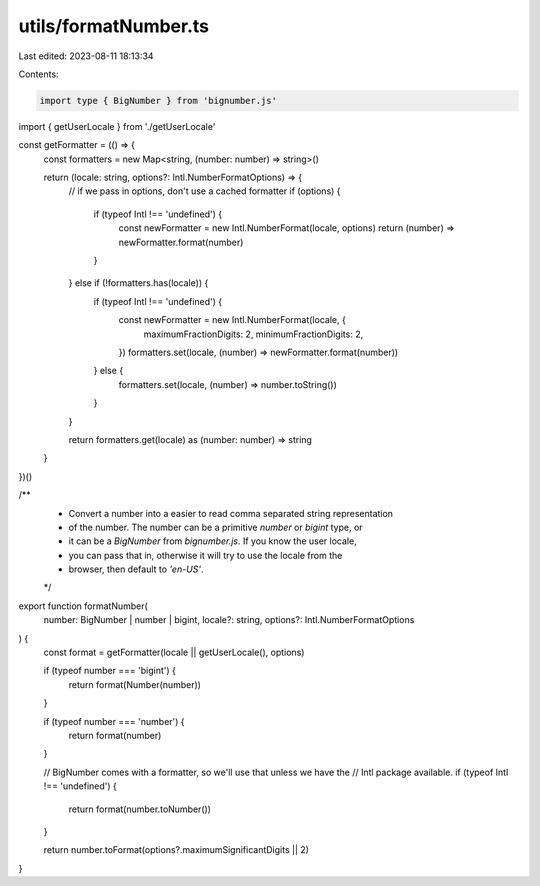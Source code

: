 utils/formatNumber.ts
=====================

Last edited: 2023-08-11 18:13:34

Contents:

.. code-block:: ts

    import type { BigNumber } from 'bignumber.js'

import { getUserLocale } from './getUserLocale'

const getFormatter = (() => {
  const formatters = new Map<string, (number: number) => string>()

  return (locale: string, options?: Intl.NumberFormatOptions) => {
    // if we pass in options, don't use a cached formatter
    if (options) {
      if (typeof Intl !== 'undefined') {
        const newFormatter = new Intl.NumberFormat(locale, options)
        return (number) => newFormatter.format(number)
      }
    } else if (!formatters.has(locale)) {
      if (typeof Intl !== 'undefined') {
        const newFormatter = new Intl.NumberFormat(locale, {
          maximumFractionDigits: 2,
          minimumFractionDigits: 2,
        })
        formatters.set(locale, (number) => newFormatter.format(number))
      } else {
        formatters.set(locale, (number) => number.toString())
      }
    }

    return formatters.get(locale) as (number: number) => string
  }
})()

/**
 * Convert a number into a easier to read comma separated string representation
 * of the number. The number can be a primitive `number` or `bigint` type, or
 * it can be a `BigNumber` from `bignumber.js`. If you know the user locale,
 * you can pass that in, otherwise it will try to use the locale from the
 * browser, then default to `'en-US'`.
 */
export function formatNumber(
  number: BigNumber | number | bigint,
  locale?: string,
  options?: Intl.NumberFormatOptions
) {
  const format = getFormatter(locale || getUserLocale(), options)

  if (typeof number === 'bigint') {
    return format(Number(number))
  }

  if (typeof number === 'number') {
    return format(number)
  }

  // BigNumber comes with a formatter, so we'll use that unless we have the
  // Intl package available.
  if (typeof Intl !== 'undefined') {
    return format(number.toNumber())
  }

  return number.toFormat(options?.maximumSignificantDigits || 2)
}


